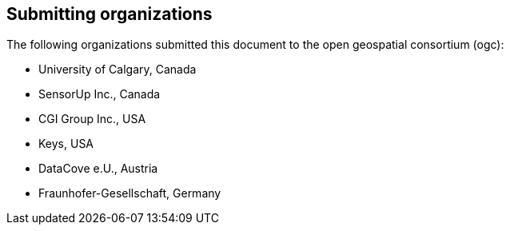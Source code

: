 [preface]
[[submittingorganizations]]
== Submitting organizations

The following organizations submitted this document to the open geospatial consortium (ogc):

[none]
* University of Calgary, Canada
* SensorUp Inc., Canada
* CGI Group Inc., USA
* Keys, USA
* DataCove e.U., Austria
* Fraunhofer-Gesellschaft, Germany


